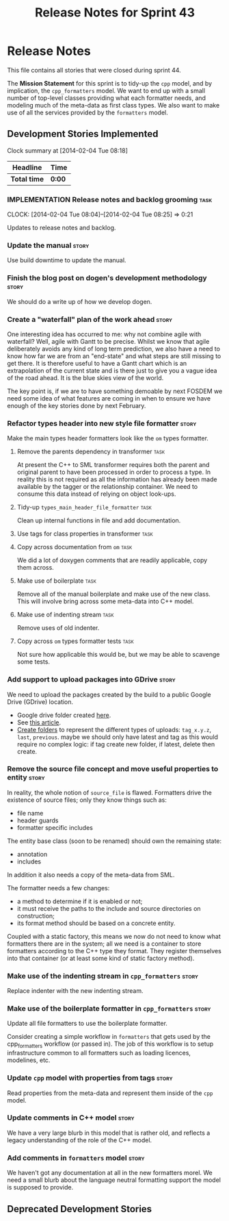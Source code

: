 #+title: Release Notes for Sprint 43
#+options: date:nil toc:nil author:nil num:nil
#+todo: ANALYSIS IMPLEMENTATION TESTING | COMPLETED CANCELLED
#+tags: story(s) epic(e) task(t) note(n) spike(p)

* Release Notes

This file contains all stories that were closed during sprint 44.

The *Mission Statement* for this sprint is to tidy-up the =cpp= model,
and by implication, the =cpp_formatters= model. We want to end up with
a small number of top-level classes providing what each formatter
needs, and modeling much of the meta-data as first class types. We
also want to make use of all the services provided by the =formatters=
model.

** Development Stories Implemented

#+begin: clocktable :maxlevel 3 :scope subtree
Clock summary at [2014-02-04 Tue 08:18]

| Headline     | Time   |
|--------------+--------|
| *Total time* | *0:00* |
#+end:

*** IMPLEMENTATION Release notes and backlog grooming                  :task:
    CLOCK: [2014-02-04 Tue 08:04]--[2014-02-04 Tue 08:25] =>  0:21

Updates to release notes and backlog.

*** Update the manual                                                 :story:

Use build downtime to update the manual.

*** Finish the blog post on dogen's development methodology           :story:

We should do a write up of how we develop dogen.

*** Create a "waterfall" plan of the work ahead                       :story:

One interesting idea has occurred to me: why not combine agile with
waterfall? Well, agile with Gantt to be precise. Whilst we know that
agile deliberately avoids any kind of long term prediction, we also
have a need to know how far we are from an "end-state" and what steps
are still missing to get there. It is therefore useful to have a Gantt
chart which is an extrapolation of the current state and is there just
to give you a vague idea of the road ahead. It is the blue skies view
of the world.

The key point is, if we are to have something demoable by next FOSDEM
we need some idea of what features are coming in when to ensure we
have enough of the key stories done by next February.

*** Refactor types header into new style file formatter               :story:

Make the main types header formatters look like the =om= types formatter.

**** Remove the parents dependency in transformer       :task:

At present the C++ to SML transformer requires both the parent and
original parent to have been processed in order to process a type. In
reality this is not required as all the information has already been
made available by the tagger or the relationship container. We need to
consume this data instead of relying on object look-ups.

**** Tidy-up =types_main_header_file_formatter=                        :task:

Clean up internal functions in file and add documentation.

**** Use tags for class properties in transformer                      :task:
**** Copy across documentation from =om=                               :task:

We did a lot of doxygen comments that are readily applicable, copy
them across.

**** Make use of boilerplate                                           :task:

Remove all of the manual boilerplate and make use of the new
class. This will involve bring across some meta-data into C++ model.

**** Make use of indenting stream                                      :task:

Remove uses of old indenter.

**** Copy across =om= types formatter tests                            :task:

Not sure how applicable this would be, but we may be able to scavenge
some tests.

*** Add support to upload packages into GDrive                        :story:

We need to upload the packages created by the build to a public Google
Drive (GDrive) location.

- Google drive folder created [[https://drive.google.com/folderview?id%3D0B4sIAJ9bC4XecFBOTE1LZEpINUE&usp%3Dsharing][here]].
- See [[https://developers.google.com/drive/quickstart-ruby][this article]].
- [[http://stackoverflow.com/questions/15798141/create-folder-in-google-drive-with-google-drive-ruby-gem][Create folders]] to represent the different types of uploads:
  =tag_x.y.z=, =last=, =previous=. maybe we should only have latest
  and tag as this would require no complex logic: if tag create new
  folder, if latest, delete then create.

*** Remove the source file concept and move useful properties to entity :story:

In reality, the whole notion of =source_file= is flawed. Formatters
drive the existence of source files; only they know things such as:

- file name
- header guards
- formatter specific includes

The entity base class (soon to be renamed) should own the remaining
state:

- annotation
- includes

In addition it also needs a copy of the meta-data from SML.

The formatter needs a few changes:

- a method to determine if it is enabled or not;
- it must receive the paths to the include and source directories on
  construction;
- its format method should be based on a concrete entity.

Coupled with a static factory, this means we now do not need to know
what formatters there are in the system; all we need is a container to
store formatters according to the C++ type they format. They register
themselves into that container (or at least some kind of static
factory method).

*** Make use of the indenting stream in =cpp_formatters=              :story:

Replace indenter with the new indenting stream.

*** Make use of the boilerplate formatter in =cpp_formatters=         :story:

Update all file formatters to use the boilerplate formatter.

Consider creating a simple workflow in =formatters= that gets used by
the cpp_formatters workflow (or passed in). The job of this workflow
is to setup infrastructure common to all formatters such as loading
licences, modelines, etc.

*** Update =cpp= model with properties from tags                      :story:

Read properties from the meta-data and represent them inside of the
=cpp= model.

*** Update comments in C++ model                                      :story:

We have a very large blurb in this model that is rather old, and
reflects a legacy understanding of the role of the C++ model.

*** Add comments in =formatters= model                                :story:

We haven't got any documentation at all in the new formatters
morel. We need a small blurb about the language neutral formatting
support the model is supposed to provide.

** Deprecated Development Stories
